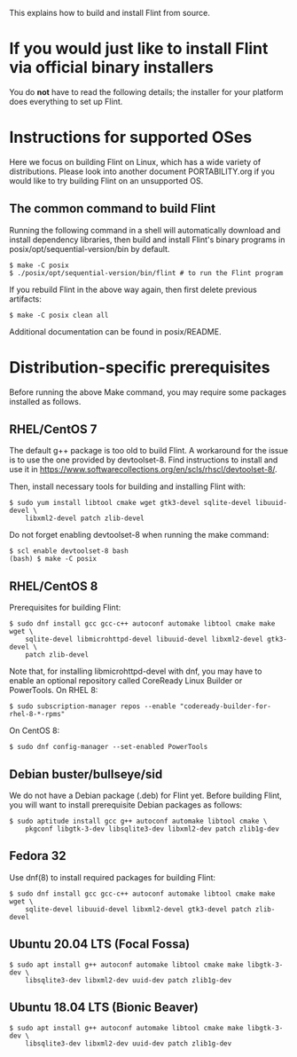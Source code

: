 # -*- mode: org; mode: auto-fill; fill-column: 80; -*-

This explains how to build and install Flint from source.


* If you would just like to install Flint via official binary installers

You do *not* have to read the following details; the installer for your
platform does everything to set up Flint.


* Instructions for supported OSes

Here we focus on building Flint on Linux, which has a wide variety of
distributions.  Please look into another document PORTABILITY.org if you would
like to try building Flint on an unsupported OS.

** The common command to build Flint

Running the following command in a shell will automatically download and install
dependency libraries, then build and install Flint's binary programs in
posix/opt/sequential-version/bin by default.
#+begin_src shell
$ make -C posix
$ ./posix/opt/sequential-version/bin/flint # to run the Flint program
#+end_src

If you rebuild Flint in the above way again, then first delete previous
artifacts:
#+begin_src shell
$ make -C posix clean all
#+end_src

Additional documentation can be found in posix/README.


* Distribution-specific prerequisites

Before running the above Make command, you may require some packages installed
as follows.

** RHEL/CentOS 7

The default g++ package is too old to build Flint.
A workaround for the issue is to use the one provided by devtoolset-8.
Find instructions to install and use it in
<https://www.softwarecollections.org/en/scls/rhscl/devtoolset-8/>.

Then, install necessary tools for building and installing Flint with:
#+begin_src shell
$ sudo yum install libtool cmake wget gtk3-devel sqlite-devel libuuid-devel \
    libxml2-devel patch zlib-devel
#+end_src

Do not forget enabling devtoolset-8 when running the make command:
#+begin_src shell
$ scl enable devtoolset-8 bash
(bash) $ make -C posix
#+end_src

** RHEL/CentOS 8

Prerequisites for building Flint:
#+begin_src shell
$ sudo dnf install gcc gcc-c++ autoconf automake libtool cmake make wget \
    sqlite-devel libmicrohttpd-devel libuuid-devel libxml2-devel gtk3-devel \
    patch zlib-devel
#+end_src

Note that, for installing libmicrohttpd-devel with dnf, you may have to enable
an optional repository called CoreReady Linux Builder or PowerTools.
On RHEL 8:
#+begin_src shell
$ sudo subscription-manager repos --enable "codeready-builder-for-rhel-8-*-rpms"
#+end_src
On CentOS 8:
#+begin_src shell
$ sudo dnf config-manager --set-enabled PowerTools
#+end_src

** Debian buster/bullseye/sid

We do not have a Debian package (.deb) for Flint yet.
Before building Flint, you will want to install prerequisite Debian packages
as follows:
#+begin_src shell
$ sudo aptitude install gcc g++ autoconf automake libtool cmake \
    pkgconf libgtk-3-dev libsqlite3-dev libxml2-dev patch zlib1g-dev
#+end_src

** Fedora 32

Use dnf(8) to install required packages for building Flint:
#+begin_src shell
$ sudo dnf install gcc gcc-c++ autoconf automake libtool cmake make wget \
    sqlite-devel libuuid-devel libxml2-devel gtk3-devel patch zlib-devel
#+end_src

** Ubuntu 20.04 LTS (Focal Fossa)

#+begin_src shell
$ sudo apt install g++ autoconf automake libtool cmake make libgtk-3-dev \
    libsqlite3-dev libxml2-dev uuid-dev patch zlib1g-dev
#+end_src

** Ubuntu 18.04 LTS (Bionic Beaver)

#+begin_src shell
$ sudo apt install g++ autoconf automake libtool cmake make libgtk-3-dev \
    libsqlite3-dev libxml2-dev uuid-dev patch zlib1g-dev
#+end_src
